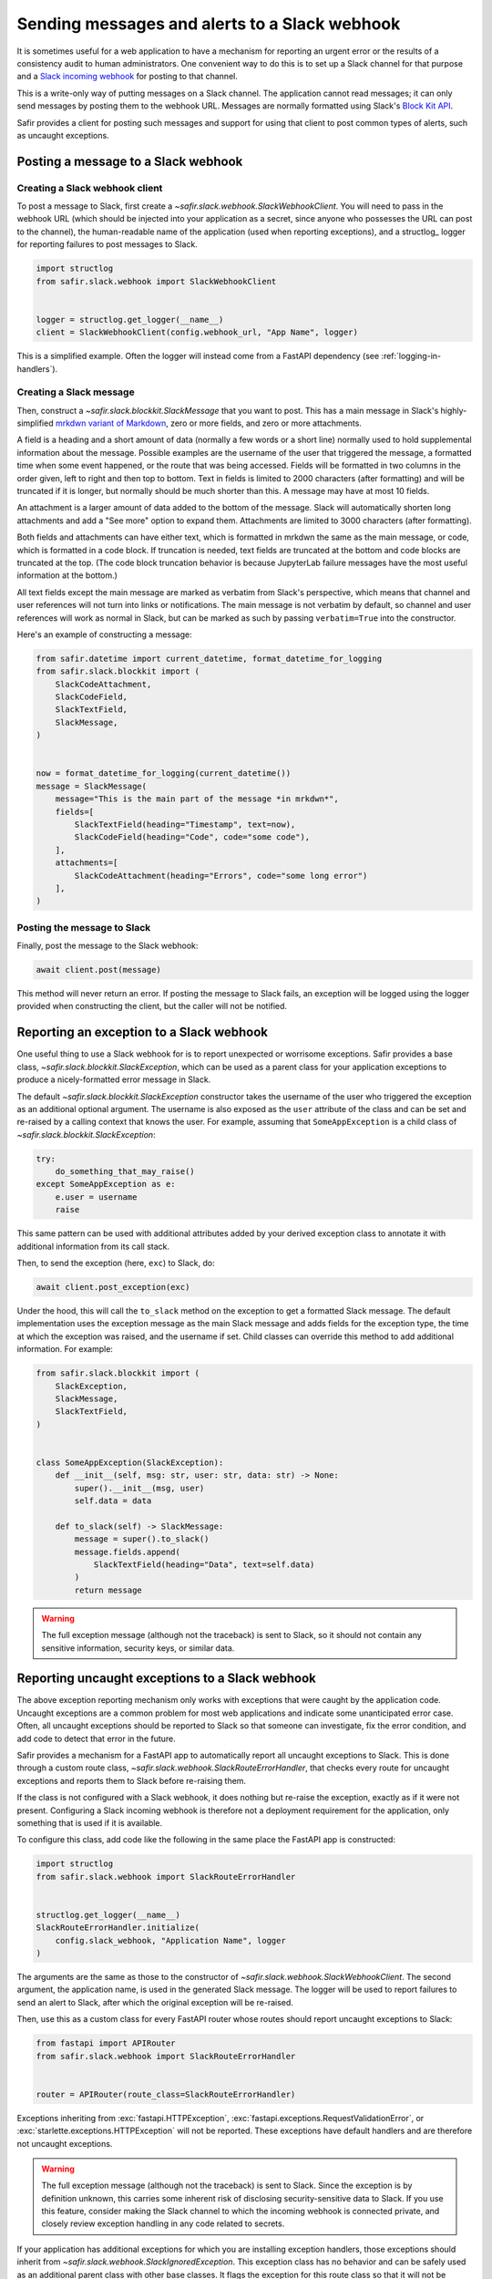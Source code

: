 ##############################################
Sending messages and alerts to a Slack webhook
##############################################

It is sometimes useful for a web application to have a mechanism for reporting an urgent error or the results of a consistency audit to human administrators.
One convenient way to do this is to set up a Slack channel for that purpose and a `Slack incoming webhook <https://api.slack.com/messaging/webhooks>`__ for posting to that channel.

This is a write-only way of putting messages on a Slack channel.
The application cannot read messages; it can only send messages by posting them to the webhook URL.
Messages are normally formatted using Slack's `Block Kit API <https://api.slack.com/block-kit>`__.

Safir provides a client for posting such messages and support for using that client to post common types of alerts, such as uncaught exceptions.

Posting a message to a Slack webhook
====================================

Creating a Slack webhook client
-------------------------------

To post a message to Slack, first create a `~safir.slack.webhook.SlackWebhookClient`.
You will need to pass in the webhook URL (which should be injected into your application as a secret, since anyone who possesses the URL can post to the channel), the human-readable name of the application (used when reporting exceptions), and a structlog_ logger for reporting failures to post messages to Slack.

.. code-block:: python

   import structlog
   from safir.slack.webhook import SlackWebhookClient


   logger = structlog.get_logger(__name__)
   client = SlackWebhookClient(config.webhook_url, "App Name", logger)

This is a simplified example.
Often the logger will instead come from a FastAPI dependency (see :ref:`logging-in-handlers`).

Creating a Slack message
------------------------

Then, construct a `~safir.slack.blockkit.SlackMessage` that you want to post.
This has a main message in Slack's highly-simplified `mrkdwn variant of Markdown <https://api.slack.com/reference/surfaces/formatting>`__, zero or more fields, and zero or more attachments.

A field is a heading and a short amount of data (normally a few words or a short line) normally used to hold supplemental information about the message.
Possible examples are the username of the user that triggered the message, a formatted time when some event happened, or the route that was being accessed.
Fields will be formatted in two columns in the order given, left to right and then top to bottom.
Text in fields is limited to 2000 characters (after formatting) and will be truncated if it is longer, but normally should be much shorter than this.
A message may have at most 10 fields.

An attachment is a larger amount of data added to the bottom of the message.
Slack will automatically shorten long attachments and add a "See more" option to expand them.
Attachments are limited to 3000 characters (after formatting).

Both fields and attachments can have either text, which is formatted in mrkdwn the same as the main message, or code, which is formatted in a code block.
If truncation is needed, text fields are truncated at the bottom and code blocks are truncated at the top.
(The code block truncation behavior is because JupyterLab failure messages have the most useful information at the bottom.)

All text fields except the main message are marked as verbatim from Slack's perspective, which means that channel and user references will not turn into links or notifications.
The main message is not verbatim by default, so channel and user references will work as normal in Slack, but can be marked as such by passing ``verbatim=True`` into the constructor.

Here's an example of constructing a message:

.. code-block:: python

   from safir.datetime import current_datetime, format_datetime_for_logging
   from safir.slack.blockkit import (
       SlackCodeAttachment,
       SlackCodeField,
       SlackTextField,
       SlackMessage,
   )


   now = format_datetime_for_logging(current_datetime())
   message = SlackMessage(
       message="This is the main part of the message *in mrkdwn*",
       fields=[
           SlackTextField(heading="Timestamp", text=now),
           SlackCodeField(heading="Code", code="some code"),
       ],
       attachments=[
           SlackCodeAttachment(heading="Errors", code="some long error")
       ],
   )

Posting the message to Slack
----------------------------

Finally, post the message to the Slack webhook:

.. code-block:: python

   await client.post(message)

This method will never return an error.
If posting the message to Slack fails, an exception will be logged using the logger provided when constructing the client, but the caller will not be notified.

Reporting an exception to a Slack webhook
=========================================

One useful thing to use a Slack webhook for is to report unexpected or worrisome exceptions.
Safir provides a base class, `~safir.slack.blockkit.SlackException`, which can be used as a parent class for your application exceptions to produce a nicely-formatted error message in Slack.

The default `~safir.slack.blockkit.SlackException` constructor takes the username of the user who triggered the exception as an additional optional argument.
The username is also exposed as the ``user`` attribute of the class and can be set and re-raised by a calling context that knows the user.
For example, assuming that ``SomeAppException`` is a child class of `~safir.slack.blockkit.SlackException`:

.. code-block:: python

   try:
       do_something_that_may_raise()
   except SomeAppException as e:
       e.user = username
       raise

This same pattern can be used with additional attributes added by your derived exception class to annotate it with additional information from its call stack.

Then, to send the exception (here, ``exc``) to Slack, do:

.. code-block:: python

   await client.post_exception(exc)

Under the hood, this will call the ``to_slack`` method on the exception to get a formatted Slack message.
The default implementation uses the exception message as the main Slack message and adds fields for the exception type, the time at which the exception was raised, and the username if set.
Child classes can override this method to add additional information.
For example:

.. code-block:: python

   from safir.slack.blockkit import (
       SlackException,
       SlackMessage,
       SlackTextField,
   )


   class SomeAppException(SlackException):
       def __init__(self, msg: str, user: str, data: str) -> None:
           super().__init__(msg, user)
           self.data = data

       def to_slack(self) -> SlackMessage:
           message = super().to_slack()
           message.fields.append(
               SlackTextField(heading="Data", text=self.data)
           )
           return message

.. warning::

   The full exception message (although not the traceback) is sent to Slack, so it should not contain any sensitive information, security keys, or similar data.

.. _slack-uncaught-exceptions:

Reporting uncaught exceptions to a Slack webhook
================================================

The above exception reporting mechanism only works with exceptions that were caught by the application code.
Uncaught exceptions are a common problem for most web applications and indicate some unanticipated error case.
Often, all uncaught exceptions should be reported to Slack so that someone can investigate, fix the error condition, and add code to detect that error in the future.

Safir provides a mechanism for a FastAPI app to automatically report all uncaught exceptions to Slack.
This is done through a custom route class, `~safir.slack.webhook.SlackRouteErrorHandler`, that checks every route for uncaught exceptions and reports them to Slack before re-raising them.

If the class is not configured with a Slack webhook, it does nothing but re-raise the exception, exactly as if it were not present.
Configuring a Slack incoming webhook is therefore not a deployment requirement for the application, only something that is used if it is available.

To configure this class, add code like the following in the same place the FastAPI app is constructed:

.. code-block:: python

   import structlog
   from safir.slack.webhook import SlackRouteErrorHandler


   structlog.get_logger(__name__)
   SlackRouteErrorHandler.initialize(
       config.slack_webhook, "Application Name", logger
   )

The arguments are the same as those to the constructor of `~safir.slack.webhook.SlackWebhookClient`.
The second argument, the application name, is used in the generated Slack message.
The logger will be used to report failures to send an alert to Slack, after which the original exception will be re-raised.

Then, use this as a custom class for every FastAPI router whose routes should report uncaught exceptions to Slack:

.. code-block:: python

   from fastapi import APIRouter
   from safir.slack.webhook import SlackRouteErrorHandler


   router = APIRouter(route_class=SlackRouteErrorHandler)

Exceptions inheriting from :exc:`fastapi.HTTPException`, :exc:`fastapi.exceptions.RequestValidationError`, or :exc:`starlette.exceptions.HTTPException` will not be reported.
These exceptions have default handlers and are therefore not uncaught exceptions.

.. warning::

   The full exception message (although not the traceback) is sent to Slack.
   Since the exception is by definition unknown, this carries some inherent risk of disclosing security-sensitive data to Slack.
   If you use this feature, consider making the Slack channel to which the incoming webhook is connected private, and closely review exception handling in any code related to secrets.

If your application has additional exceptions for which you are installing exception handlers, those exceptions should inherit from `~safir.slack.webhook.SlackIgnoredException`.
This exception class has no behavior and can be safely used as an additional parent class with other base classes.
It flags the exception for this route class so that it will not be reported to Slack.

Testing code that uses a Slack webhook
======================================

The `safir.testing.slack` module provides a simple mock of a Slack webhook that accumulates every message sent to it.

To use it, first define a fixture:

.. code-block:: python

   import pytest
   import respx
   from safir.testing.slack import MockSlackWebhook, mock_slack_webhook


   @pytest.fixture
   def mock_slack(respx_mock: respx.Router) -> MockSlackWebhook:
       return mock_slack_webhook(config.slack_webhook, respx_mock)

Replace ``config.slack_webhook`` with whatever webhook configuration your application uses.

Then, in a test, use a pattern like the following:

.. code-block:: python

   import pytest
   from httpx import AsyncClient
   from safir.testing.slack import MockSlackWebhook


   @pytest.mark.asyncio
   def test_something(
       client: AsyncClient, mock_slack: MockSlackWebhook
   ) -> None:
       # Do something with client that generates Slack messages.
       assert mock_slack.messages == [{...}, {...}]

The ``url`` attribute of the `~safir.testing.slack.MockSlackWebhook` object contains the URL it was configured to mock, in case a test needs convenient access to it.
